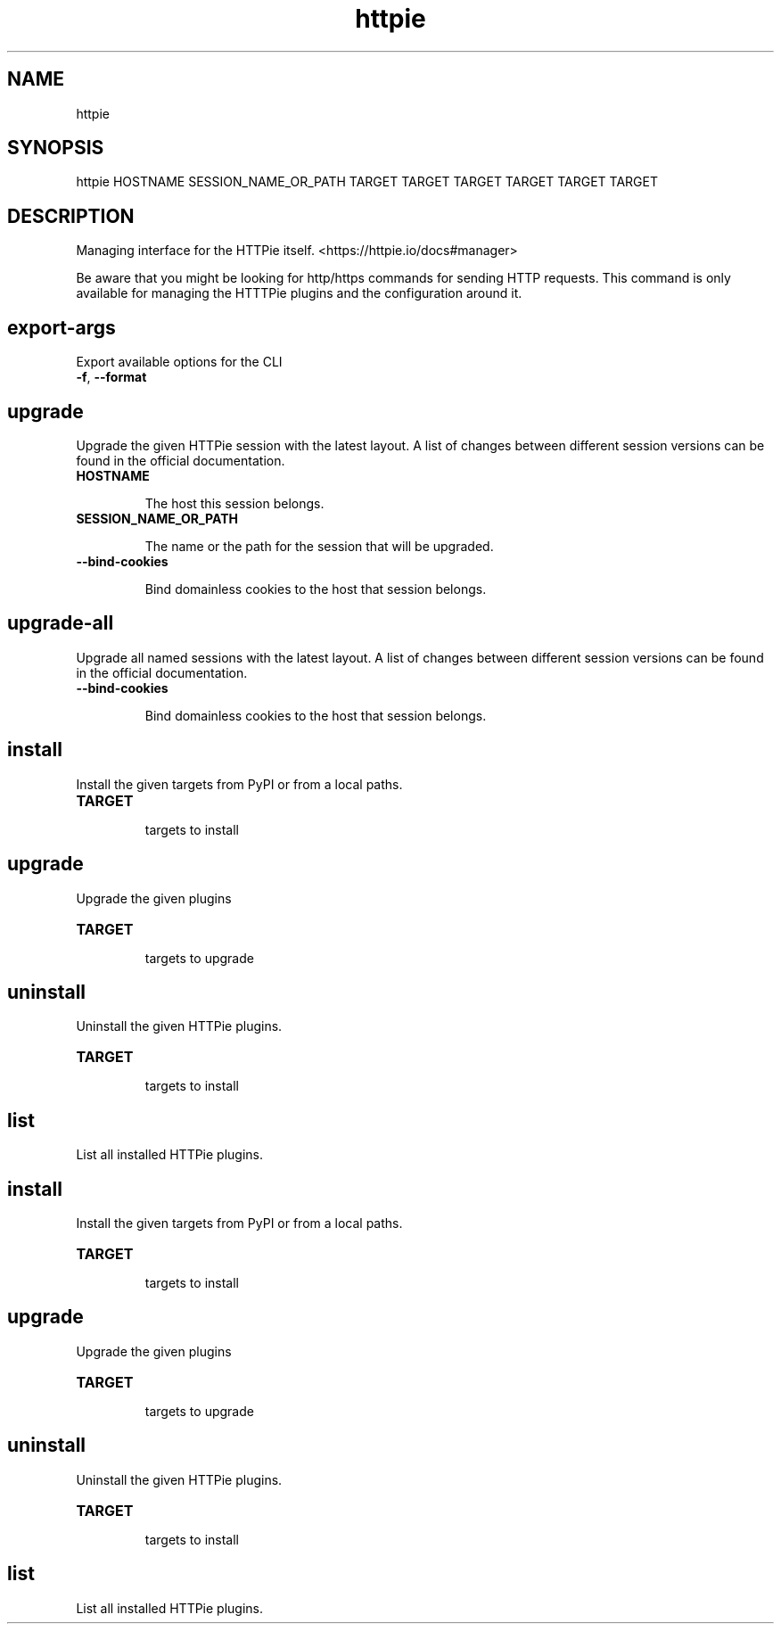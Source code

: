 .TH httpie 1 "2022-03-08" "HTTPie 3.1.1.dev0" "HTTPie Manual"
.SH NAME
httpie
.SH SYNOPSIS
httpie HOSTNAME SESSION_NAME_OR_PATH TARGET TARGET TARGET TARGET TARGET TARGET

.SH DESCRIPTION

Managing interface for the HTTPie itself. <https://httpie.io/docs#manager>

Be aware that you might be looking for http/https commands for sending
HTTP requests. This command is only available for managing the HTTTPie
plugins and the configuration around it.

.SH export-args
Export available options for the CLI
.IP "\fB\,-f\/\fR, \fB\,--format\/\fR"



.PP
.SH upgrade
Upgrade the given HTTPie session with the latest layout. A list of changes between different session versions can be found in the official documentation.
.IP "\fB\,HOSTNAME\/\fR"

The host this session belongs.

.IP "\fB\,SESSION_NAME_OR_PATH\/\fR"

The name or the path for the session that will be upgraded.

.IP "\fB\,--bind-cookies\/\fR"

Bind domainless cookies to the host that session belongs.

.PP
.SH upgrade-all
Upgrade all named sessions with the latest layout. A list of changes between different session versions can be found in the official documentation.
.IP "\fB\,--bind-cookies\/\fR"

Bind domainless cookies to the host that session belongs.

.PP
.SH install
Install the given targets from PyPI or from a local paths.
.IP "\fB\,TARGET\/\fR"

targets to install

.PP
.SH upgrade
Upgrade the given plugins
.IP "\fB\,TARGET\/\fR"

targets to upgrade

.PP
.SH uninstall
Uninstall the given HTTPie plugins.
.IP "\fB\,TARGET\/\fR"

targets to install

.PP
.SH list
List all installed HTTPie plugins.
.PP
.SH install
Install the given targets from PyPI or from a local paths.
.IP "\fB\,TARGET\/\fR"

targets to install

.PP
.SH upgrade
Upgrade the given plugins
.IP "\fB\,TARGET\/\fR"

targets to upgrade

.PP
.SH uninstall
Uninstall the given HTTPie plugins.
.IP "\fB\,TARGET\/\fR"

targets to install

.PP
.SH list
List all installed HTTPie plugins.
.PP